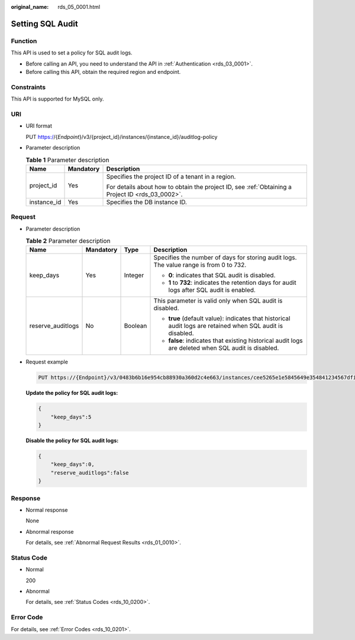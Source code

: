 :original_name: rds_05_0001.html

.. _rds_05_0001:

Setting SQL Audit
=================

Function
--------

This API is used to set a policy for SQL audit logs.

-  Before calling an API, you need to understand the API in :ref:`Authentication <rds_03_0001>`.
-  Before calling this API, obtain the required region and endpoint.

Constraints
-----------

This API is supported for MySQL only.

URI
---

-  URI format

   PUT https://{*Endpoint*}/v3/{project_id}/instances/{instance_id}/auditlog-policy

-  Parameter description

   .. table:: **Table 1** Parameter description

      +-----------------------+-----------------------+--------------------------------------------------------------------------------------------------+
      | Name                  | Mandatory             | Description                                                                                      |
      +=======================+=======================+==================================================================================================+
      | project_id            | Yes                   | Specifies the project ID of a tenant in a region.                                                |
      |                       |                       |                                                                                                  |
      |                       |                       | For details about how to obtain the project ID, see :ref:`Obtaining a Project ID <rds_03_0002>`. |
      +-----------------------+-----------------------+--------------------------------------------------------------------------------------------------+
      | instance_id           | Yes                   | Specifies the DB instance ID.                                                                    |
      +-----------------------+-----------------------+--------------------------------------------------------------------------------------------------+

Request
-------

-  Parameter description

   .. table:: **Table 2** Parameter description

      +-------------------+-----------------+-----------------+------------------------------------------------------------------------------------------------------------+
      | Name              | Mandatory       | Type            | Description                                                                                                |
      +===================+=================+=================+============================================================================================================+
      | keep_days         | Yes             | Integer         | Specifies the number of days for storing audit logs. The value range is from 0 to 732.                     |
      |                   |                 |                 |                                                                                                            |
      |                   |                 |                 | -  **0**: indicates that SQL audit is disabled.                                                            |
      |                   |                 |                 | -  **1** to **732**: indicates the retention days for audit logs after SQL audit is enabled.               |
      +-------------------+-----------------+-----------------+------------------------------------------------------------------------------------------------------------+
      | reserve_auditlogs | No              | Boolean         | This parameter is valid only when SQL audit is disabled.                                                   |
      |                   |                 |                 |                                                                                                            |
      |                   |                 |                 | -  **true** (default value): indicates that historical audit logs are retained when SQL audit is disabled. |
      |                   |                 |                 | -  **false**: indicates that existing historical audit logs are deleted when SQL audit is disabled.        |
      +-------------------+-----------------+-----------------+------------------------------------------------------------------------------------------------------------+

-  Request example

   .. code-block:: text

      PUT https://{Endpoint}/v3/0483b6b16e954cb88930a360d2c4e663/instances/cee5265e1e5845649e354841234567dfin01/auditlog-policy

   **Update the policy for SQL audit logs:**

   .. code-block:: text

      {
          "keep_days":5
      }

   **Disable the policy for SQL audit logs:**

   .. code-block:: text

      {
          "keep_days":0,
          "reserve_auditlogs":false
      }

Response
--------

-  Normal response

   None

-  Abnormal response

   For details, see :ref:`Abnormal Request Results <rds_01_0010>`.

Status Code
-----------

-  Normal

   200

-  Abnormal

   For details, see :ref:`Status Codes <rds_10_0200>`.

Error Code
----------

For details, see :ref:`Error Codes <rds_10_0201>`.
